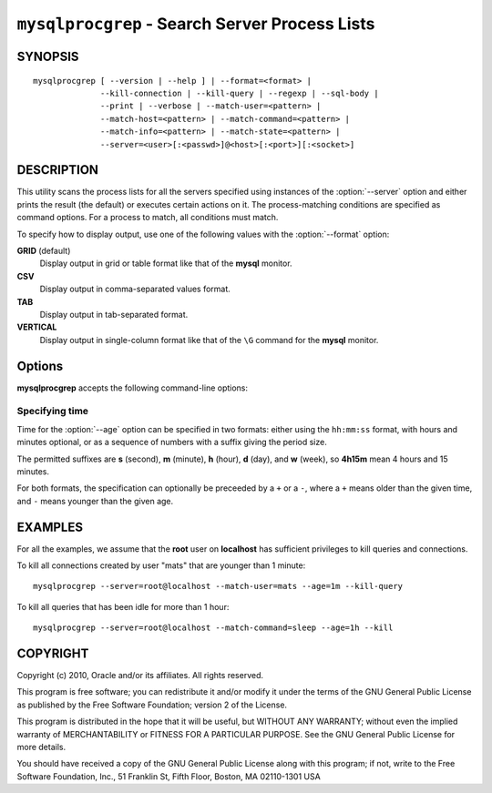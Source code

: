 .. _`mysqlprocgrep`:

###############################################
``mysqlprocgrep`` - Search Server Process Lists
###############################################

SYNOPSIS
--------

::

  mysqlprocgrep [ --version | --help ] | --format=<format> |
                --kill-connection | --kill-query | --regexp | --sql-body |
                --print | --verbose | --match-user=<pattern> |
                --match-host=<pattern> | --match-command=<pattern> |
                --match-info=<pattern> | --match-state=<pattern> |
                --server=<user>[:<passwd>]@<host>[:<port>][:<socket>]

DESCRIPTION
-----------

This utility scans the process lists for all the servers specified
using instances of the :option:`--server` option and either prints
the result (the default) or executes certain actions on it. The
process-matching conditions are specified as command options. For
a process to match, all conditions must match.

To specify how to display output, use one of the following values
with the :option:`--format` option:

**GRID** (default)
  Display output in grid or table format like that of the **mysql** monitor.

**CSV**
  Display output in comma-separated values format.

**TAB**
  Display output in tab-separated format.

**VERTICAL**
  Display output in single-column format like that of the ``\G`` command
  for the **mysql** monitor.


Options
-------

**mysqlprocgrep** accepts the following command-line options:

.. option:: --help, -h

   Display a help message and exit.

.. option:: --age=<time>

   Display only processes that have been in the current state more than a given
   time

.. option::  --format=<format>, -f<format>

   Specify the display format. Permitted format values are
   GRID, CSV, TAB, and VERTICAL. The default is GRID.

.. option:: --kill-connection

   Kill the connection for all matching processes.

.. option:: --kill-query

   Kill the query for all matching processes.

.. option:: --match-command=<pattern>

   Match all processes where the **Command** field matches the pattern.

.. option:: --match-db=<pattern>

   Match all processes where the **Db** field matches the pattern.

.. option:: --match-host=<pattern>

   Match all processes where the **Host** field matches the pattern.

.. option:: --match-info=<pattern>

   Match all processes where the **Info** field matches the pattern.

.. option:: --match-state=<pattern>

   Match all processes where the **State** field matches the pattern.

.. option:: --match-time=<pattern>

   Match all processes where the **Time** field matches the pattern.

.. option:: --match-user=<pattern>

   Match all processes where the **User** field matches the pattern.

.. option:: --print

   Print information about the matching processes. This is the default
   if no :option:`--kill-connection` or :option:`--kill-query` option
   is given. If a kill option is given, :option:`--print` prints
   information about the processes before killing them.

.. option:: --regexp, --basic-regexp, -G

   Perform pattern matches using the **REGEXP** operator. The default is
   to use **LIKE** for matching.

.. option:: --server=<source>

   Connection information for the servers to search in the format:
   <user>[:<passwd>]@<host>[:<port>][:<socket>]
   The option may be repeated to form a list of servers to search.

.. option:: --sql, --print-sql, -Q

   Emit the SQL for matching or killing the queries. If the
   :option:`--kill-connection` or :option:`--kill-query` option is
   given, a routine for killing the queries are generated.

.. option:: --sql-body

   Emit SQL statements for performing the search or kill of the
   **INFORMATION_SCHEMA.PROCESSLIST** table.  This is useful together
   with :manpage:`mysqlmkevent(1)` to generate an event for the server
   scheduler.

   When used with a kill option, code for killing the matching queries
   is generated. Note that it is not possible to execute the emitted
   code unless it is put in a stored routine, event, or trigger. For
   example, the following code could be generated to kill all
   connections for user **www-data** that is idle::

     $ mysqlprocgrep --kill-connection --sql-body \
     >   --match-user=www-data --match-state=sleep
     DECLARE kill_done INT;
     DECLARE kill_cursor CURSOR FOR
       SELECT
             Id, User, Host, Db, Command, Time, State, Info
           FROM
             INFORMATION_SCHEMA.PROCESSLIST
           WHERE
               user LIKE 'www-data'
             AND
               State LIKE 'sleep'
     OPEN kill_cursor;
     BEGIN
        DECLARE id BIGINT;
        DECLARE EXIT HANDLER FOR NOT FOUND SET kill_done = 1;
        kill_loop: LOOP
           FETCH kill_cursor INTO id;
           KILL CONNECTION id;
        END LOOP kill_loop;
     END;
     CLOSE kill_cursor;

.. option:: --verbose, -v

   Specify how much information to display. Use this option
   multiple times to increase the amount of information.  For example, -v =
   verbose, -vv = more verbose, -vvv = debug.

.. option:: --version

   Display version information and exit.


Specifying time
~~~~~~~~~~~~~~~

Time for the :option:`--age` option can be specified in two formats:
either using the ``hh:mm:ss`` format, with hours and minutes optional,
or as a sequence of numbers with a suffix giving the period size.

The permitted suffixes are **s** (second), **m** (minute), **h**
(hour), **d** (day), and **w** (week), so **4h15m** mean 4 hours and
15 minutes.

For both formats, the specification can optionally be preceeded by a
``+`` or a ``-``, where a ``+`` means older than the given time, and
``-`` means younger than the given age.

EXAMPLES
--------

For all the examples, we assume that the **root** user on
**localhost** has sufficient privileges to kill queries and
connections.

To kill all connections created by user "mats" that are younger than 1
minute::

  mysqlprocgrep --server=root@localhost --match-user=mats --age=1m --kill-query

To kill all queries that has been idle for more than 1 hour::

  mysqlprocgrep --server=root@localhost --match-command=sleep --age=1h --kill

COPYRIGHT
---------

Copyright (c) 2010, Oracle and/or its affiliates. All rights reserved.

This program is free software; you can redistribute it and/or modify
it under the terms of the GNU General Public License as published by
the Free Software Foundation; version 2 of the License.

This program is distributed in the hope that it will be useful, but
WITHOUT ANY WARRANTY; without even the implied warranty of
MERCHANTABILITY or FITNESS FOR A PARTICULAR PURPOSE.  See the GNU
General Public License for more details.

You should have received a copy of the GNU General Public License
along with this program; if not, write to the Free Software
Foundation, Inc., 51 Franklin St, Fifth Floor, Boston, MA 02110-1301 USA
